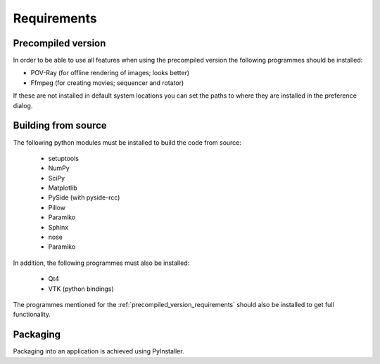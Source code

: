 Requirements
============

.. _precompiled_version_requirements:

Precompiled version
-------------------

In order to be able to use all features when using the precompiled version the following programmes should be installed:

*   POV-Ray (for offline rendering of images; looks better)
*   Ffmpeg (for creating movies; sequencer and rotator)

If these are not installed in default system locations you can set the paths to where they are installed in the preference dialog.

Building from source
--------------------

The following python modules must be installed to build the code from source:

    * setuptools
    * NumPy
    * SciPy
    * Matplotlib
    * PySide (with pyside-rcc)
    * Pillow
    * Paramiko
    * Sphinx
    * nose
    * Paramiko

In addition, the following programmes must also be installed:

    * Qt4
    * VTK (python bindings)

The programmes mentioned for the :ref:`precompiled_version_requirements` should also be installed to get full functionality.

Packaging
---------

Packaging into an application is achieved using PyInstaller.

